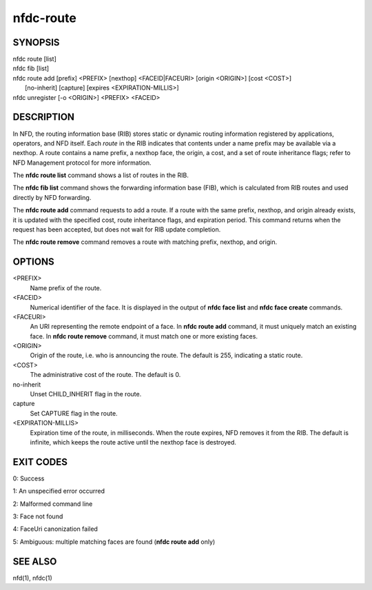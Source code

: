 nfdc-route
==========

SYNOPSIS
--------
| nfdc route [list]
| nfdc fib [list]
| nfdc route add [prefix] <PREFIX> [nexthop] <FACEID|FACEURI> [origin <ORIGIN>] [cost <COST>]
|   [no-inherit] [capture] [expires <EXPIRATION-MILLIS>]
| nfdc unregister [-o <ORIGIN>] <PREFIX> <FACEID>

DESCRIPTION
-----------
In NFD, the routing information base (RIB) stores static or dynamic routing information
registered by applications, operators, and NFD itself.
Each *route* in the RIB indicates that contents under a name prefix may be available via a nexthop.
A route contains a name prefix, a nexthop face, the origin, a cost, and a set of route inheritance flags;
refer to NFD Management protocol for more information.

The **nfdc route list** command shows a list of routes in the RIB.

The **nfdc fib list** command shows the forwarding information base (FIB),
which is calculated from RIB routes and used directly by NFD forwarding.

The **nfdc route add** command requests to add a route.
If a route with the same prefix, nexthop, and origin already exists,
it is updated with the specified cost, route inheritance flags, and expiration period.
This command returns when the request has been accepted, but does not wait for RIB update completion.

The **nfdc route remove** command removes a route with matching prefix, nexthop, and origin.

OPTIONS
-------
<PREFIX>
    Name prefix of the route.

<FACEID>
    Numerical identifier of the face.
    It is displayed in the output of **nfdc face list** and **nfdc face create** commands.

<FACEURI>
    An URI representing the remote endpoint of a face.
    In **nfdc route add** command, it must uniquely match an existing face.
    In **nfdc route remove** command, it must match one or more existing faces.

<ORIGIN>
    Origin of the route, i.e. who is announcing the route.
    The default is 255, indicating a static route.

<COST>
    The administrative cost of the route.
    The default is 0.

no-inherit
    Unset CHILD_INHERIT flag in the route.

capture
    Set CAPTURE flag in the route.

<EXPIRATION-MILLIS>
    Expiration time of the route, in milliseconds.
    When the route expires, NFD removes it from the RIB.
    The default is infinite, which keeps the route active until the nexthop face is destroyed.

EXIT CODES
----------

0: Success

1: An unspecified error occurred

2: Malformed command line

3: Face not found

4: FaceUri canonization failed

5: Ambiguous: multiple matching faces are found (**nfdc route add** only)

SEE ALSO
--------
nfd(1), nfdc(1)

